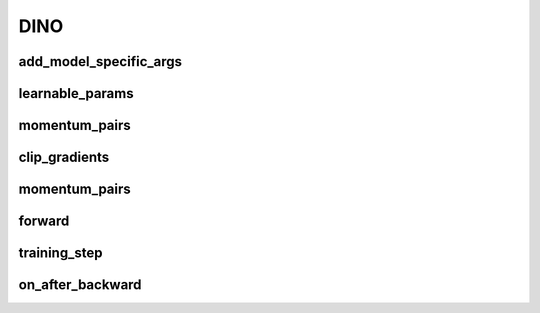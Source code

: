 DINO
====


.. automethod:: solo.methods.dino.DINO.__init__
   :noindex:

add_model_specific_args
~~~~~~~~~~~~~~~~~~~~~~~
.. automethod:: solo.methods.dino.DINO.add_model_specific_args
   :noindex:

learnable_params
~~~~~~~~~~~~~~~~
.. automethod:: solo.methods.dino.DINO.learnable_params
   :noindex:

momentum_pairs
~~~~~~~~~~~~~~
.. automethod:: solo.methods.dino.DINO.momentum_pairs
   :noindex:

clip_gradients
~~~~~~~~~~~~~~
.. automethod:: solo.methods.dino.DINO.clip_gradients
   :noindex:

momentum_pairs
~~~~~~~~~~~~~~
.. automethod:: solo.methods.dino.DINO.momentum_pairs
   :noindex:

forward
~~~~~~~
.. automethod:: solo.methods.dino.DINO.forward
   :noindex:

training_step
~~~~~~~~~~~~~
.. automethod:: solo.methods.dino.DINO.training_step
   :noindex:

on_after_backward
~~~~~~~~~~~~~~~~~
.. automethod:: solo.methods.dino.DINO.on_after_backward
   :noindex:
